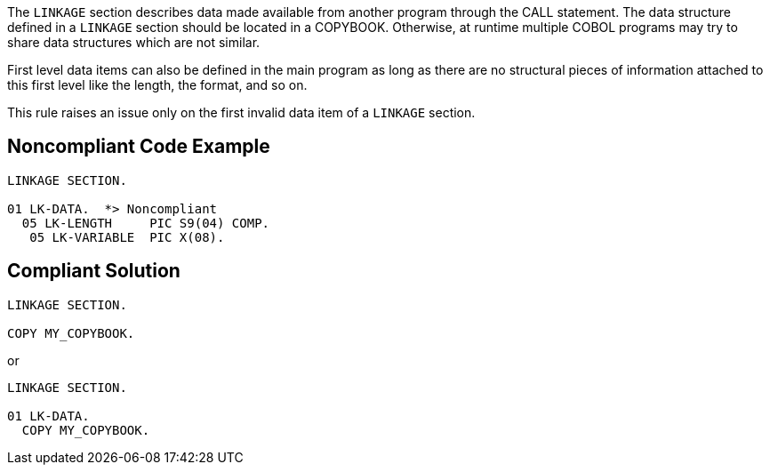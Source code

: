 The ``++LINKAGE++`` section describes data made available from another program through the CALL statement. The data structure defined in a ``++LINKAGE++`` section should be located in a COPYBOOK. Otherwise, at runtime multiple COBOL programs may try to share data structures which are not similar.


First level data items can also be defined in the main program as long as there are no structural pieces of information attached to this first level like the length, the format, and so on.


This rule raises an issue only on the first invalid data item of a ``++LINKAGE++`` section.

== Noncompliant Code Example

----
LINKAGE SECTION.

01 LK-DATA.  *> Noncompliant
  05 LK-LENGTH     PIC S9(04) COMP.
   05 LK-VARIABLE  PIC X(08).
----

== Compliant Solution

----
LINKAGE SECTION.

COPY MY_COPYBOOK.
----
or

----
LINKAGE SECTION.

01 LK-DATA.
  COPY MY_COPYBOOK.
----
